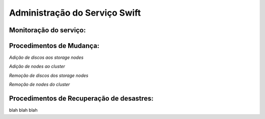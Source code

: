 .. _Swift: .. include:: etc/swift.conf
.. _XATTRS: http://docs.openstack.org/developer/swift/howto_installmultinode.html#configure-the-storage-nodes
.. _SwiftStorageDocs: http://docs.openstack.org/developer/swift/howto_installmultinode.html#configure-the-storage-nodes
.. _DOCL: http://docs.openstack.org/essex/openstack-compute/install/yum/content/ch_installing-openstack-object-storage.html
.. |OBJS| replace:: Swift Object Servers
.. |PROX| replace:: Swift Proxy Servers
.. |DOCL| replace:: Swift documentation

Administração do Serviço Swift
==============================

.. _monitoracao_swift:

Monitoração do serviço:
-----------------------

.. _procedimentos_de_mudanca:

Procedimentos de Mudança:
-------------------------


*Adição de discos aos storage nodes*

*Adição de nodes ao cluster*

*Remoção de discos dos storage nodes*

*Remoção de nodes do cluster*


Procedimentos de Recuperação de desastres:
------------------------------------------

blah blah blah

